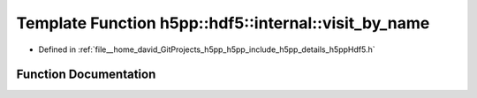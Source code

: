 .. _exhale_function_namespaceh5pp_1_1hdf5_1_1internal_1aa16966556f6c28e51a0aa25cbf2010e1:

Template Function h5pp::hdf5::internal::visit_by_name
=====================================================

- Defined in :ref:`file__home_david_GitProjects_h5pp_h5pp_include_h5pp_details_h5ppHdf5.h`


Function Documentation
----------------------


.. doxygenfunction:: h5pp::hdf5::internal::visit_by_name(const h5x&, std::string_view, std::vector<std::string>&, const hid::h5p&)
